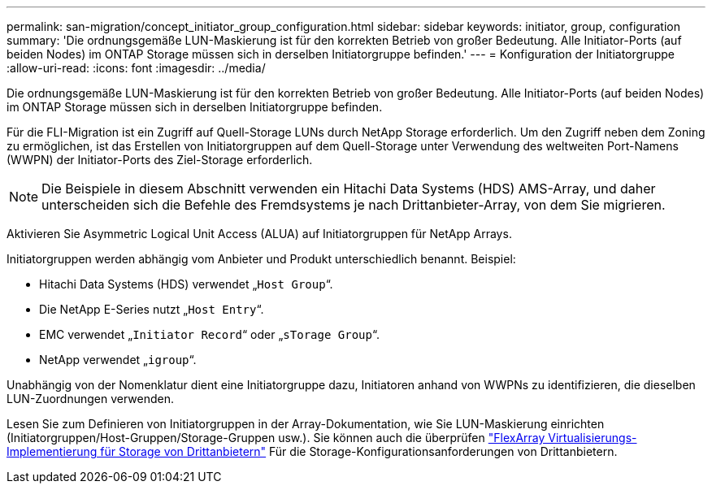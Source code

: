 ---
permalink: san-migration/concept_initiator_group_configuration.html 
sidebar: sidebar 
keywords: initiator, group, configuration 
summary: 'Die ordnungsgemäße LUN-Maskierung ist für den korrekten Betrieb von großer Bedeutung. Alle Initiator-Ports (auf beiden Nodes) im ONTAP Storage müssen sich in derselben Initiatorgruppe befinden.' 
---
= Konfiguration der Initiatorgruppe
:allow-uri-read: 
:icons: font
:imagesdir: ../media/


[role="lead"]
Die ordnungsgemäße LUN-Maskierung ist für den korrekten Betrieb von großer Bedeutung. Alle Initiator-Ports (auf beiden Nodes) im ONTAP Storage müssen sich in derselben Initiatorgruppe befinden.

Für die FLI-Migration ist ein Zugriff auf Quell-Storage LUNs durch NetApp Storage erforderlich. Um den Zugriff neben dem Zoning zu ermöglichen, ist das Erstellen von Initiatorgruppen auf dem Quell-Storage unter Verwendung des weltweiten Port-Namens (WWPN) der Initiator-Ports des Ziel-Storage erforderlich.


NOTE: Die Beispiele in diesem Abschnitt verwenden ein Hitachi Data Systems (HDS) AMS-Array, und daher unterscheiden sich die Befehle des Fremdsystems je nach Drittanbieter-Array, von dem Sie migrieren.

Aktivieren Sie Asymmetric Logical Unit Access (ALUA) auf Initiatorgruppen für NetApp Arrays.

Initiatorgruppen werden abhängig vom Anbieter und Produkt unterschiedlich benannt. Beispiel:

* Hitachi Data Systems (HDS) verwendet „`Host Group`“.
* Die NetApp E-Series nutzt „`Host Entry`“.
* EMC verwendet „`Initiator Record`“ oder „`sTorage Group`“.
* NetApp verwendet „`igroup`“.


Unabhängig von der Nomenklatur dient eine Initiatorgruppe dazu, Initiatoren anhand von WWPNs zu identifizieren, die dieselben LUN-Zuordnungen verwenden.

Lesen Sie zum Definieren von Initiatorgruppen in der Array-Dokumentation, wie Sie LUN-Maskierung einrichten (Initiatorgruppen/Host-Gruppen/Storage-Gruppen usw.). Sie können auch die überprüfen https://docs.netapp.com/us-en/ontap-flexarray/implement-third-party/index.html["FlexArray Virtualisierungs-Implementierung für Storage von Drittanbietern"] Für die Storage-Konfigurationsanforderungen von Drittanbietern.
